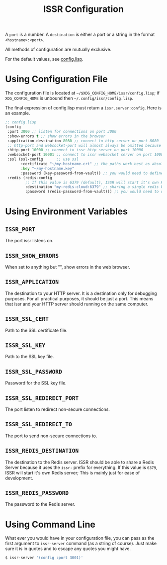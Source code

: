 #+title: ISSR Configuration

A ~port~ is a number. A ~destination~ is either a port or a string in the format ~<hostname>:<port>~.

All methods of configuration are mutually exclusive.

For the default values, see [[https://github.com/interactive-ssr/client/blob/master/src/config.lisp#L38][config.lisp]].

* Using Configuration File
The configuration file is located at =~/$XDG_CONFIG_HOME/issr/config.lisp=; if =XDG_CONFIG_HOME= is unbound then =~/.config/issr/config.lisp=.

The final expression of config.lisp must return a ~issr.server:config~. Here is an example.
#+BEGIN_SRC lisp
  ;; config.lisp
  (config
   :port 3000 ;; listen for connections on port 3000
   :show-errors t ;; show errors in the browser
   :application-destination 8080 ;; connect to http server on port 8080
   ;; http-port and websocket-port will almost always be omitted because the are only used internally by issr
   :http-port 10000 ;; connect to issr http server on port 10000
   :websocket-port 10001 ;; connect to issr websocket server on port 10001
   :ssl (ssl-config      ;; use ssl
         :certificate "~/my-hostname.crt" ;; the paths work best as absolute paths
         :key "~/my-hostname.key"
         :password (key-password-from-vault)) ;; you would need to define this function to get password
   :redis (redis-config
           ;; If this value is 6379 (default), ISSR will start it's own Redis server; This is mainly just for ease of development.
           :destination "my-redis-cloud:6379" ;; sharing a single redis between your distributed issr servers allows users on different servers to interact
           :password (redis-password-from-vault))) ;; you would need to define this function to get password
#+END_SRC
* Using Environment Variables
** =ISSR_PORT=
The port issr listens on.

** =ISSR_SHOW_ERRORS=
When set to anything but "", show errors in the web browser.

** =ISSR_APPLICATION=
The destination to your HTTP server. It is a destination only for debugging purposes. For all practical purposes, it should be just a port. This means that issr and your HTTP server should running on the same computer.

** =ISSR_SSL_CERT=
Path to the SSL certificate file.

** =ISSR_SSL_KEY=
Path to the SSL key file.

** =ISSR_SSL_PASSWORD=
Password for the SSL key file.

** =ISSR_SSL_REDIRECT_PORT=
The port listen to redirect non-secure connections.

** =ISSR_SSL_REDIRECT_TO=
The port to send non-secure connections to.

** =ISSR_REDIS_DESTINATION=
The destination to the Redis server. ISSR should be able to share a Redis Server because it uses the =issr-= prefix for everything.
If this value is =6379=, ISSR will start it's own Redis server; This is mainly just for ease of development.

** =ISSR_REDIS_PASSWORD=
The password to the Redis server.

* Using Command Line
What ever you would have in your configuration file, you can pass as the first argument to ~issr-server~ command (as a string of course). Just make sure it is in quotes and to escape any quotes you might have.
#+BEGIN_SRC sh
  $ issr-server '(config :port 3001)'
#+END_SRC
